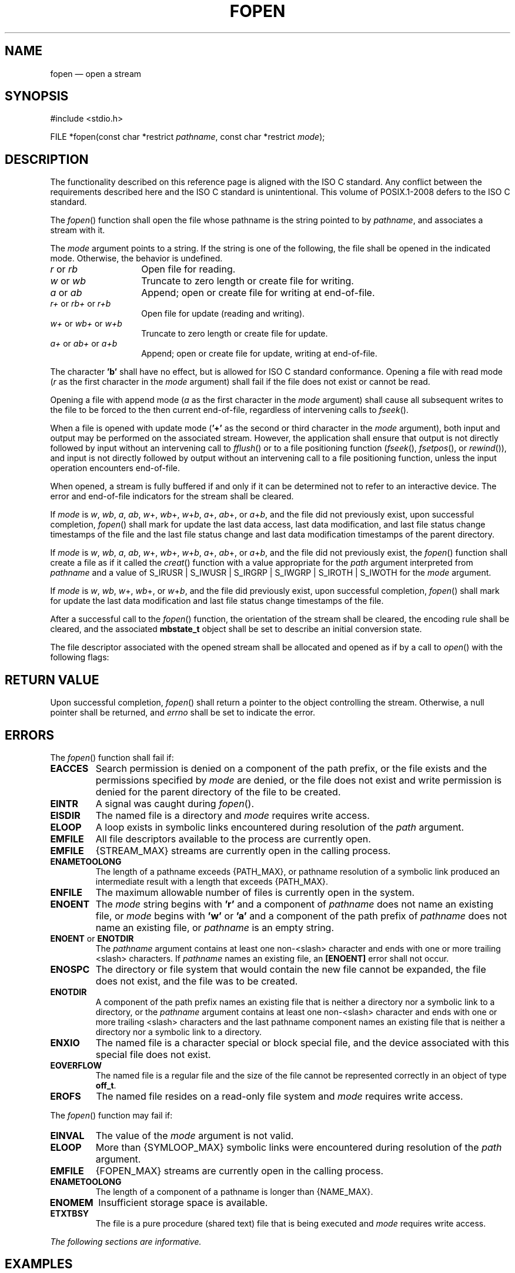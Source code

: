 '\" et
.TH FOPEN "3" 2013 "IEEE/The Open Group" "POSIX Programmer's Manual"

.SH NAME
fopen
\(em open a stream
.SH SYNOPSIS
.LP
.nf
#include <stdio.h>
.P
FILE *fopen(const char *restrict \fIpathname\fP, const char *restrict \fImode\fP);
.fi
.SH DESCRIPTION
The functionality described on this reference page is aligned with the
ISO\ C standard. Any conflict between the requirements described here and the
ISO\ C standard is unintentional. This volume of POSIX.1\(hy2008 defers to the ISO\ C standard.
.P
The
\fIfopen\fR()
function shall open the file whose pathname is the string pointed to by
.IR pathname ,
and associates a stream with it.
.P
The
.IR mode
argument points to a string. If the string is one of the following, the
file shall be opened in the indicated mode. Otherwise, the behavior is
undefined.
.IP "\fIr\fP\ or\ \fIrb\fP" 14
Open file for reading.
.IP "\fIw\fP\ or\ \fIwb\fP" 14
Truncate to zero length or create file for writing.
.IP "\fIa\fP\ or\ \fIab\fP" 14
Append; open or create file for writing at end-of-file.
.IP "\fIr+\fP\ or\ \fIrb+\fP\ or\ \fIr+b\fP" 14
Open file for update (reading and writing).
.IP "\fIw+\fP\ or\ \fIwb+\fP\ or\ \fIw+b\fP" 14
Truncate to zero length or create file for update.
.IP "\fIa+\fP\ or\ \fIab+\fP\ or\ \fIa+b\fP" 14
Append; open or create file for update, writing at end-of-file.
.P
The character
.BR 'b' 
shall have no effect, but is allowed for ISO\ C standard conformance.
Opening a file with read mode (\fIr\fP as the first character in the
.IR mode
argument) shall fail if the file does not exist or cannot be read.
.P
Opening a file with append mode (\fIa\fP as the first character in the
.IR mode
argument) shall cause all subsequent writes to the file to be forced to
the then current end-of-file, regardless of intervening calls to
\fIfseek\fR().
.P
When a file is opened with update mode (\c
.BR '+' 
as the second or third character in the
.IR mode
argument), both input and output may be performed on the associated
stream. However, the application shall ensure that output is not
directly followed by input without an intervening call to
\fIfflush\fR()
or to a file positioning function (\c
\fIfseek\fR(),
\fIfsetpos\fR(),
or
\fIrewind\fR()),
and input is not directly followed by output without an intervening
call to a file positioning function, unless the input operation
encounters end-of-file.
.P
When opened, a stream is fully buffered if and only if it can be
determined not to refer to an interactive device. The error and
end-of-file indicators for the stream shall be cleared.
.P
If
.IR mode
is \fIw\fR, \fIwb\fR, \fIa\fR, \fIab\fR, \fIw\fR+, \fIwb\fR+,
\fIw\fR+\fIb\fR, \fIa\fP+, \fIab\fR+, or \fIa\fR+\fIb\fR, and the file
did not previously exist, upon successful completion,
\fIfopen\fR()
shall mark for update the last data access, last data modification, and
last file status change timestamps of the file and the last file status
change and last data modification timestamps of the parent directory.
.P
If
.IR mode
is \fIw\fR, \fIwb\fR, \fIa\fR, \fIab\fR, \fIw\fR+, \fIwb\fR+,
\fIw\fR+\fIb\fR, \fIa\fP+, \fIab\fR+, or \fIa\fR+\fIb\fR, and the file
did not previously exist, the
\fIfopen\fR()
function shall create a file as if it called the
\fIcreat\fR()
function with a value appropriate for the
.IR path
argument interpreted from
.IR pathname
and a value of S_IRUSR | S_IWUSR | S_IRGRP | S_IWGRP | S_IROTH |
S_IWOTH for the
.IR mode
argument.
.P
If
.IR mode
is \fIw\fR, \fIwb\fR, \fIw\fR+, \fIwb\fR+, or \fIw\fR+\fIb\fR, and the
file did previously exist, upon successful completion,
\fIfopen\fR()
shall mark for update the last data modification and last file
status change timestamps of the file.
.P
After a successful call to the
\fIfopen\fR()
function, the orientation of the stream shall be cleared,
the encoding rule shall be cleared,
and the associated
.BR mbstate_t
object shall be set to describe an initial conversion state.
.P
The file descriptor associated with the opened stream shall be allocated
and opened as if by a call to
\fIopen\fR()
with the following flags:
.TS
center box tab(!);
cB | cB
l | l.
\fIfopen\fP(\^) Mode!\fIopen\fP(\^) Flags
_
\fIr\fR or \fIrb\fR!O_RDONLY
\fIw\fR or \fIwb\fR!O_WRONLY|O_CREAT|O_TRUNC
\fIa\fR or \fIab\fR!O_WRONLY|O_CREAT|O_APPEND
\fIr+\fR or \fIrb+\fR or \fIr+b\fR!O_RDWR
\fIw+\fR or \fIwb+\fR or \fIw+b\fR!O_RDWR|O_CREAT|O_TRUNC
\fIa+\fR or \fIab+\fR or \fIa+b\fR!O_RDWR|O_CREAT|O_APPEND
.TE
.SH "RETURN VALUE"
Upon successful completion,
\fIfopen\fR()
shall return a pointer to the object controlling the stream. Otherwise,
a null pointer shall be returned,
and
.IR errno
shall be set to indicate the error.
.SH ERRORS
The
\fIfopen\fR()
function shall fail if:
.TP
.BR EACCES
Search permission is denied on a component of the path prefix, or the
file exists and the permissions specified by
.IR mode
are denied, or the file does not exist and write permission is denied
for the parent directory of the file to be created.
.TP
.BR EINTR
A signal was caught during
\fIfopen\fR().
.TP
.BR EISDIR
The named file is a directory and
.IR mode
requires write access.
.TP
.BR ELOOP
A loop exists in symbolic links encountered during resolution of the
.IR path
argument.
.TP
.BR EMFILE
All file descriptors available to the process are currently open.
.TP
.BR EMFILE
{STREAM_MAX}
streams are currently open in the calling process.
.TP
.BR ENAMETOOLONG
.br
The length of a pathname exceeds
{PATH_MAX},
or pathname resolution of a symbolic link produced an intermediate
result with a length that exceeds
{PATH_MAX}.
.TP
.BR ENFILE
The maximum allowable number of files is currently open in the system.
.TP
.BR ENOENT
The
.IR mode
string begins with
.BR 'r' 
and a component of
.IR pathname
does not name an existing file, or
.IR mode
begins with
.BR 'w' 
or
.BR 'a' 
and a component of the path prefix of
.IR pathname
does not name an existing file, or
.IR pathname
is an empty string.
.TP
.BR ENOENT " or " ENOTDIR
.br
The
.IR pathname
argument contains at least one non-\c
<slash>
character and ends with one or more trailing
<slash>
characters. If
.IR pathname
names an existing file, an
.BR [ENOENT] 
error shall not occur.
.TP
.BR ENOSPC
The directory or file system that would contain the new file cannot be
expanded, the file does not exist, and the file was to be created.
.TP
.BR ENOTDIR
A component of the path prefix names an existing file that is neither
a directory nor a symbolic link to a directory, or the
.IR pathname
argument contains at least one non-\c
<slash>
character and ends with one or more trailing
<slash>
characters and the last pathname component names an existing file that
is neither a directory nor a symbolic link to a directory.
.TP
.BR ENXIO
The named file is a character special or block special file,
and the device associated with this special file does not exist.
.TP
.BR EOVERFLOW
The named file is a regular file and the size of the file cannot be
represented correctly in an object of type
.BR off_t .
.TP
.BR EROFS
The named file resides on a read-only file system and
.IR mode
requires write access.
.P
The
\fIfopen\fR()
function may fail if:
.TP
.BR EINVAL
The value of the
.IR mode
argument is not valid.
.TP
.BR ELOOP
More than
{SYMLOOP_MAX}
symbolic links were encountered during resolution of the
.IR path
argument.
.TP
.BR EMFILE
{FOPEN_MAX}
streams are currently open in the calling process.
.TP
.BR ENAMETOOLONG
.br
The length of a component of a pathname is longer than
{NAME_MAX}.
.TP
.BR ENOMEM
Insufficient storage space is available.
.TP
.BR ETXTBSY
The file is a pure procedure (shared text) file that is being executed
and
.IR mode
requires write access.
.LP
.IR "The following sections are informative."
.SH EXAMPLES
.SS "Opening a File"
.P
The following example tries to open the file named
.BR file
for reading. The
\fIfopen\fR()
function returns a file pointer that is used in subsequent
\fIfgets\fR()
and
\fIfclose\fR()
calls. If the program cannot open the file, it just ignores it.
.sp
.RS 4
.nf
\fB
#include <stdio.h>
\&...
FILE *fp;
\&...
void rgrep(const char *file)
{
\&...
    if ((fp = fopen(file, "r")) == NULL)
        return;
\&...
}
.fi \fR
.P
.RE
.SH "APPLICATION USAGE"
None.
.SH RATIONALE
None.
.SH "FUTURE DIRECTIONS"
None.
.SH "SEE ALSO"
.IR "Section 2.5" ", " "Standard I/O Streams",
.IR "\fIcreat\fR\^(\|)",
.IR "\fIfclose\fR\^(\|)",
.IR "\fIfdopen\fR\^(\|)",
.IR "\fIfmemopen\fR\^(\|)",
.IR "\fIfreopen\fR\^(\|)",
.IR "\fIopen_memstream\fR\^(\|)"
.P
The Base Definitions volume of POSIX.1\(hy2008,
.IR "\fB<stdio.h>\fP"
.SH COPYRIGHT
Portions of this text are reprinted and reproduced in electronic form
from IEEE Std 1003.1, 2013 Edition, Standard for Information Technology
-- Portable Operating System Interface (POSIX), The Open Group Base
Specifications Issue 7, Copyright (C) 2013 by the Institute of
Electrical and Electronics Engineers, Inc and The Open Group.
(This is POSIX.1-2008 with the 2013 Technical Corrigendum 1 applied.) In the
event of any discrepancy between this version and the original IEEE and
The Open Group Standard, the original IEEE and The Open Group Standard
is the referee document. The original Standard can be obtained online at
http://www.unix.org/online.html .

Any typographical or formatting errors that appear
in this page are most likely
to have been introduced during the conversion of the source files to
man page format. To report such errors, see
https://www.kernel.org/doc/man-pages/reporting_bugs.html .
